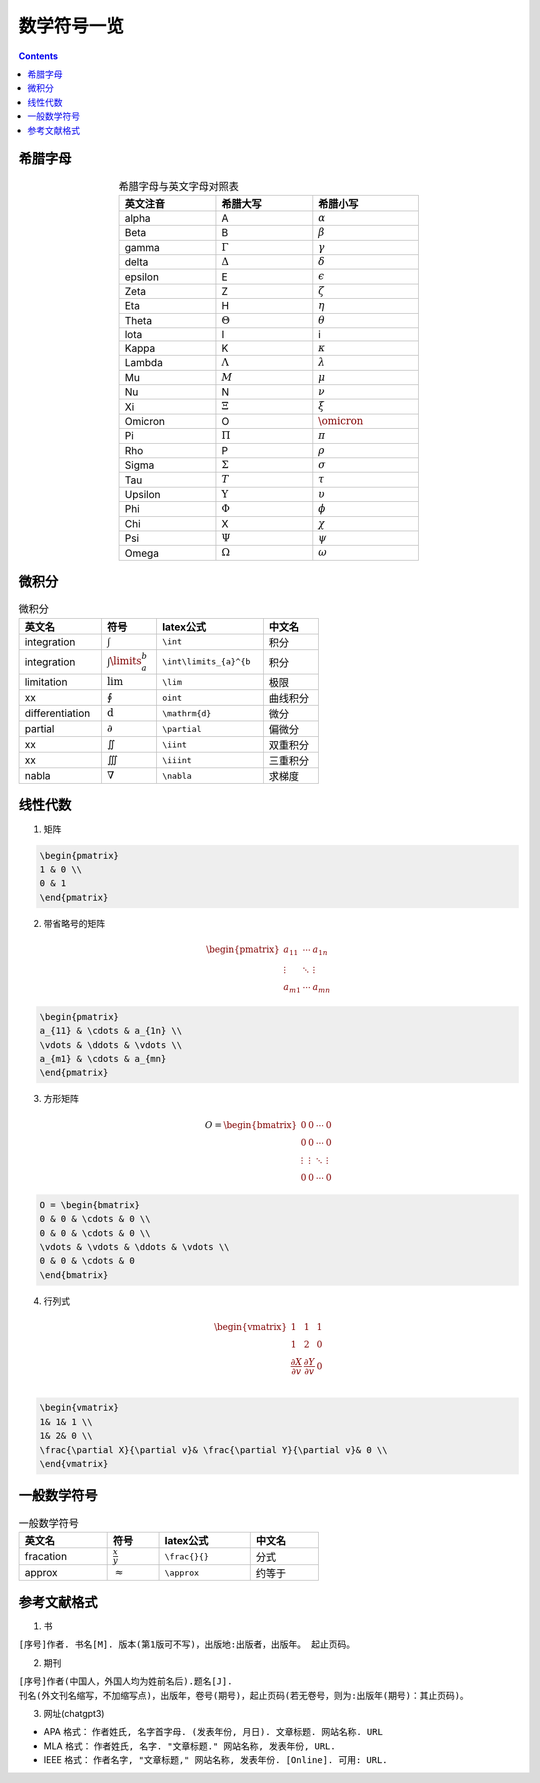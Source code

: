 ========================
数学符号一览
========================

.. contents:: 

.. seealso:: `latex公式在线编辑网站 <https://www.latexlive.com/>`_

希腊字母
---------------------

.. list-table:: 希腊字母与英文字母对照表
    :width: 30em
    :align: center
    :header-rows: 1

    * - 英文注音
      - 希腊大写
      - 希腊小写
    * - alpha
      - A
      - :math:`\alpha`
    * - Beta
      - B
      - :math:`\beta`
    * - gamma
      - :math:`\Gamma`
      - :math:`\gamma`
    * - delta
      - :math:`\Delta`
      - :math:`\delta`
    * - epsilon
      - E
      - :math:`\epsilon`
    * - Zeta
      - Z
      - :math:`\zeta`
    * - Eta
      - H
      - :math:`\eta`
    * - Theta
      - :math:`\Theta`
      - :math:`\theta`
    * - lota
      - I
      - i
    * - Kappa
      - K
      - :math:`\kappa`
    * - Lambda
      - :math:`\Lambda`
      - :math:`\lambda`
    * - Mu
      - :math:`M`
      - :math:`\mu`
    * - Nu
      - N
      - :math:`\nu`
    * - Xi
      - :math:`\Xi`
      - :math:`\xi`
    * - Omicron
      - O
      - :math:`\omicron`
    * - Pi
      - :math:`\Pi`
      - :math:`\pi`
    * - Rho
      - P
      - :math:`\rho`
    * - Sigma
      - :math:`\Sigma`
      - :math:`\sigma`
    * - Tau
      - :math:`T`
      - :math:`\tau`
    * - Upsilon
      - :math:`\Upsilon`
      - :math:`\upsilon`
    * - Phi
      - :math:`\Phi`
      - :math:`\phi`
    * - Chi
      - X
      - :math:`\chi`
    * - Psi
      - :math:`\Psi`
      - :math:`\psi`
    * - Omega
      - :math:`\Omega`
      - :math:`\omega`

微积分
----------------------------

.. list-table:: 微积分
    :width: 30em
    :header-rows: 1

    * - 英文名
      - 符号
      - latex公式
      - 中文名
    * - integration
      - :math:`\int`
      - ``\int``
      - 积分
    * - integration
      - :math:`\int\limits_{a}^{b}`
      - ``\int\limits_{a}^{b``
      - 积分
    * - limitation
      - :math:`\lim`
      - ``\lim``
      - 极限
    * - xx
      - :math:`\oint`
      - ``oint``
      - 曲线积分
    * - differentiation
      - :math:`\mathrm{d}`
      - ``\mathrm{d}``
      - 微分
    * - partial
      - :math:`\partial`
      - ``\partial``
      - 偏微分
    * - xx
      - :math:`\iint`
      - ``\iint``
      - 双重积分
    * - xx
      - :math:`\iiint`
      - ``\iiint``
      - 三重积分
    * - nabla
      - :math:`\nabla`
      - ``\nabla``
      - 求梯度
    

线性代数
----------------------------

1. 矩阵

.. math:: 
    :label: matrix_ex

    \begin{pmatrix}  
    1 & 0 \\  
    0 & 1  
    \end{pmatrix}

.. code:: latex

    \begin{pmatrix}  
    1 & 0 \\  
    0 & 1  
    \end{pmatrix}

2. 带省略号的矩阵

.. math:: 

    \begin{pmatrix}  
    a_{11} & \cdots & a_{1n} \\  
    \vdots & \ddots & \vdots \\  
    a_{m1} & \cdots & a_{mn}  
    \end{pmatrix} 

.. code :: latex

    \begin{pmatrix}  
    a_{11} & \cdots & a_{1n} \\  
    \vdots & \ddots & \vdots \\  
    a_{m1} & \cdots & a_{mn}  
    \end{pmatrix} 

3. 方形矩阵

.. math:: 

    O = \begin{bmatrix}  
    0 & 0 & \cdots & 0 \\  
    0 & 0 & \cdots & 0 \\  
    \vdots & \vdots & \ddots & \vdots \\  
    0 & 0 & \cdots & 0  
    \end{bmatrix} 

.. code:: latex

    O = \begin{bmatrix}  
    0 & 0 & \cdots & 0 \\  
    0 & 0 & \cdots & 0 \\  
    \vdots & \vdots & \ddots & \vdots \\  
    0 & 0 & \cdots & 0  
    \end{bmatrix} 

4. 行列式

.. math:: 

    \begin{vmatrix}  
    1& 1& 1 \\  
    1& 2& 0 \\  
    \frac{\partial X}{\partial v}& \frac{\partial Y}{\partial v}& 0 \\  
    \end{vmatrix} 

.. code:: 

    \begin{vmatrix}  
    1& 1& 1 \\  
    1& 2& 0 \\  
    \frac{\partial X}{\partial v}& \frac{\partial Y}{\partial v}& 0 \\  
    \end{vmatrix} 

一般数学符号
----------------------

.. list-table:: 一般数学符号
    :width: 30em
    :header-rows: 1

    * - 英文名
      - 符号
      - latex公式
      - 中文名
    * - fracation
      - :math:`\frac{x}{y}`
      - ``\frac{}{}``
      - 分式
    * - approx
      - :math:`\approx`
      - ``\approx``
      - 约等于
    
参考文献格式
---------------------------

1. 书

``[序号]作者. 书名[M]. 版本(第1版可不写)，出版地:出版者，出版年。 起止页码。``

2. 期刊

``[序号]作者(中国人，外国人均为姓前名后).题名[J]. 刊名(外文刊名缩写，不加缩写点)，出版年，卷号(期号)，起止页码(若无卷号，则为:出版年(期号)：其止页码)。``

3. 网址(chatgpt3)

* APA 格式： ``作者姓氏, 名字首字母. (发表年份, 月日). 文章标题. 网站名称. URL``
* MLA 格式： ``作者姓氏, 名字. "文章标题." 网站名称, 发表年份, URL.``
* IEEE 格式： ``作者名字, "文章标题," 网站名称, 发表年份. [Online]. 可用: URL.``

